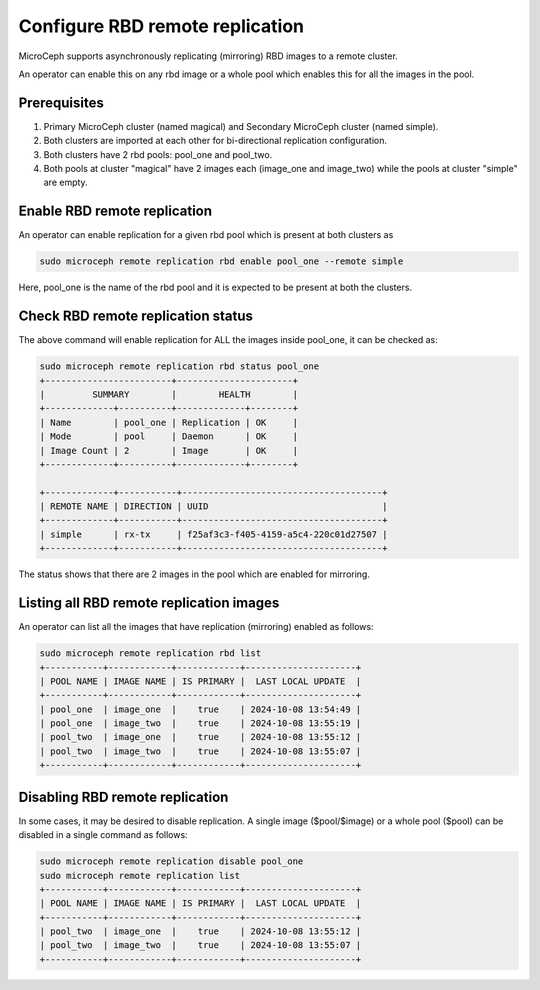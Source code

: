 ==================================
Configure RBD remote replication
==================================

MicroCeph supports asynchronously replicating (mirroring) RBD images to a remote cluster.

An operator can enable this on any rbd image or a whole pool which enables this for all the images in the pool.

Prerequisites
--------------
1. Primary MicroCeph cluster (named magical) and Secondary MicroCeph cluster (named simple).
2. Both clusters are imported at each other for bi-directional replication configuration.
3. Both clusters have 2 rbd pools: pool_one and pool_two.
4. Both pools at cluster "magical" have 2 images each (image_one and image_two) while the pools at cluster "simple" are empty.

Enable RBD remote replication
-------------------------------

An operator can enable replication for a given rbd pool which is present at both clusters as

.. code-block:: none

   sudo microceph remote replication rbd enable pool_one --remote simple 

Here, pool_one is the name of the rbd pool and it is expected to be present at both the clusters.

Check RBD remote replication status
------------------------------------

The above command will enable replication for ALL the images inside pool_one, it can be checked as:

.. code-block:: none

   sudo microceph remote replication rbd status pool_one
   +------------------------+----------------------+
   |         SUMMARY        |        HEALTH        |
   +-------------+----------+-------------+--------+
   | Name        | pool_one | Replication | OK     |
   | Mode        | pool     | Daemon      | OK     |
   | Image Count | 2        | Image       | OK     |
   +-------------+----------+-------------+--------+

   +-------------+-----------+--------------------------------------+
   | REMOTE NAME | DIRECTION | UUID                                 |
   +-------------+-----------+--------------------------------------+
   | simple      | rx-tx     | f25af3c3-f405-4159-a5c4-220c01d27507 |
   +-------------+-----------+--------------------------------------+

The status shows that there are 2 images in the pool which are enabled for mirroring.

Listing all RBD remote replication images
------------------------------------------

An operator can list all the images that have replication (mirroring) enabled as follows:

.. code-block:: none

   sudo microceph remote replication rbd list
   +-----------+------------+------------+---------------------+
   | POOL NAME | IMAGE NAME | IS PRIMARY |  LAST LOCAL UPDATE  |
   +-----------+------------+------------+---------------------+
   | pool_one  | image_one  |    true    | 2024-10-08 13:54:49 |
   | pool_one  | image_two  |    true    | 2024-10-08 13:55:19 |
   | pool_two  | image_one  |    true    | 2024-10-08 13:55:12 |
   | pool_two  | image_two  |    true    | 2024-10-08 13:55:07 |
   +-----------+------------+------------+---------------------+

Disabling RBD remote replication
---------------------------------

In some cases, it may be desired to disable replication. A single image ($pool/$image) or 
a whole pool ($pool) can be disabled in a single command as follows:

.. code-block:: none

   sudo microceph remote replication disable pool_one
   sudo microceph remote replication list
   +-----------+------------+------------+---------------------+
   | POOL NAME | IMAGE NAME | IS PRIMARY |  LAST LOCAL UPDATE  |
   +-----------+------------+------------+---------------------+
   | pool_two  | image_one  |    true    | 2024-10-08 13:55:12 |
   | pool_two  | image_two  |    true    | 2024-10-08 13:55:07 |
   +-----------+------------+------------+---------------------+

